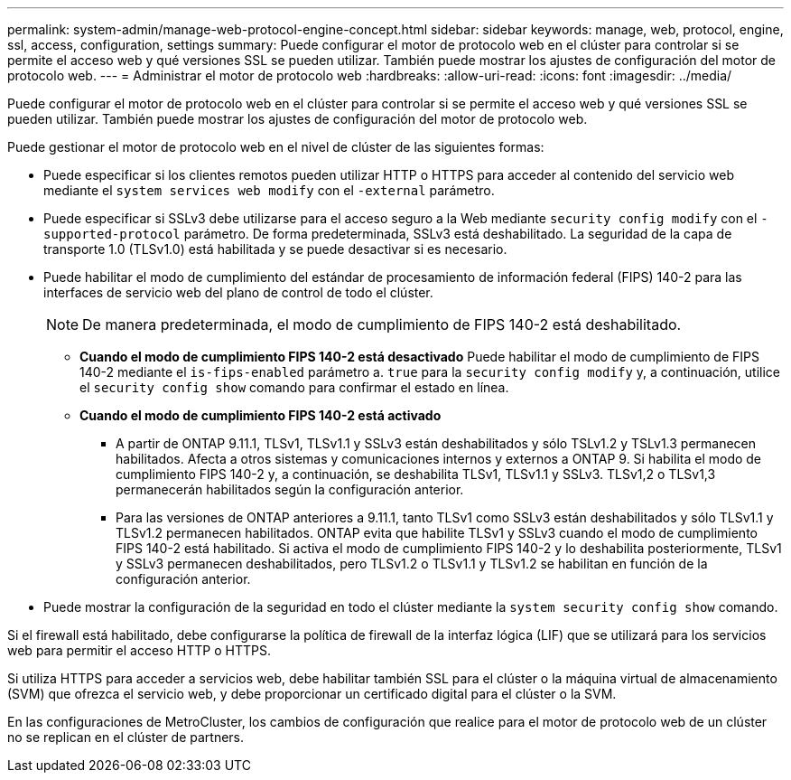 ---
permalink: system-admin/manage-web-protocol-engine-concept.html 
sidebar: sidebar 
keywords: manage, web, protocol, engine, ssl, access, configuration, settings 
summary: Puede configurar el motor de protocolo web en el clúster para controlar si se permite el acceso web y qué versiones SSL se pueden utilizar. También puede mostrar los ajustes de configuración del motor de protocolo web. 
---
= Administrar el motor de protocolo web
:hardbreaks:
:allow-uri-read: 
:icons: font
:imagesdir: ../media/


[role="lead"]
Puede configurar el motor de protocolo web en el clúster para controlar si se permite el acceso web y qué versiones SSL se pueden utilizar. También puede mostrar los ajustes de configuración del motor de protocolo web.

Puede gestionar el motor de protocolo web en el nivel de clúster de las siguientes formas:

* Puede especificar si los clientes remotos pueden utilizar HTTP o HTTPS para acceder al contenido del servicio web mediante el `system services web modify` con el `-external` parámetro.
* Puede especificar si SSLv3 debe utilizarse para el acceso seguro a la Web mediante `security config modify` con el `-supported-protocol` parámetro.
De forma predeterminada, SSLv3 está deshabilitado. La seguridad de la capa de transporte 1.0 (TLSv1.0) está habilitada y se puede desactivar si es necesario.
* Puede habilitar el modo de cumplimiento del estándar de procesamiento de información federal (FIPS) 140-2 para las interfaces de servicio web del plano de control de todo el clúster.
+
[NOTE]
====
De manera predeterminada, el modo de cumplimiento de FIPS 140-2 está deshabilitado.

====
+
** *Cuando el modo de cumplimiento FIPS 140-2 está desactivado*
Puede habilitar el modo de cumplimiento de FIPS 140-2 mediante el `is-fips-enabled` parámetro a. `true` para la `security config modify` y, a continuación, utilice el `security config show` comando para confirmar el estado en línea.
** *Cuando el modo de cumplimiento FIPS 140-2 está activado*
+
*** A partir de ONTAP 9.11.1, TLSv1, TLSv1.1 y SSLv3 están deshabilitados y sólo TSLv1.2 y TSLv1.3 permanecen habilitados. Afecta a otros sistemas y comunicaciones internos y externos a ONTAP 9. Si habilita el modo de cumplimiento FIPS 140-2 y, a continuación, se deshabilita TLSv1, TLSv1.1 y SSLv3. TLSv1,2 o TLSv1,3 permanecerán habilitados según la configuración anterior.
*** Para las versiones de ONTAP anteriores a 9.11.1, tanto TLSv1 como SSLv3 están deshabilitados y sólo TLSv1.1 y TLSv1.2 permanecen habilitados. ONTAP evita que habilite TLSv1 y SSLv3 cuando el modo de cumplimiento FIPS 140-2 está habilitado. Si activa el modo de cumplimiento FIPS 140-2 y lo deshabilita posteriormente, TLSv1 y SSLv3 permanecen deshabilitados, pero TLSv1.2 o TLSv1.1 y TLSv1.2 se habilitan en función de la configuración anterior.




* Puede mostrar la configuración de la seguridad en todo el clúster mediante la `system security config show` comando.


Si el firewall está habilitado, debe configurarse la política de firewall de la interfaz lógica (LIF) que se utilizará para los servicios web para permitir el acceso HTTP o HTTPS.

Si utiliza HTTPS para acceder a servicios web, debe habilitar también SSL para el clúster o la máquina virtual de almacenamiento (SVM) que ofrezca el servicio web, y debe proporcionar un certificado digital para el clúster o la SVM.

En las configuraciones de MetroCluster, los cambios de configuración que realice para el motor de protocolo web de un clúster no se replican en el clúster de partners.
